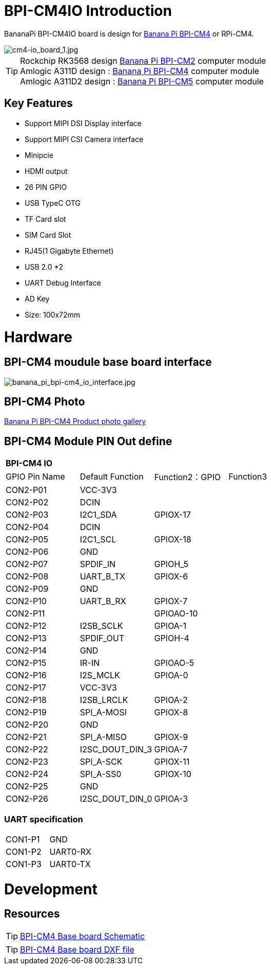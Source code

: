= BPI-CM4IO Introduction

BananaPi BPI-CM4IO board is design for link:/en/BPI-CM4/BananaPi_BPI-CM4[Banana Pi BPI-CM4] or RPi-CM4.

image::/bpi-cm4/cm4-io_board_1.jpg[cm4-io_board_1.jpg]

TIP:  Rockchip RK3568 design link:/en/BPI-CM2/BananaPi_BPI-CM2[Banana Pi BPI-CM2] computer module +
Amlogic A311D design : link:/en/BPI-CM4/BananaPi_BPI-CM4[Banana Pi BPI-CM4] computer module +
Amlogic A311D2 design : link:/en/BPI-CM5/BananaPi_BPI-CM5[Banana Pi BPI-CM5] computer module

== Key Features

* Support MIPI DSI Display interface
* Support MIPI CSI Camera interface
* Minipcie
* HDMI output
* 26 PIN GPIO 
* USB TypeC OTG
* TF Card slot
* SIM Card Slot
* RJ45(1 Gigabyte Ethernet)
* USB 2.0 *2
* UART Debug Interface
* AD Key
* Size: 100x72mm

= Hardware

== BPI-CM4 moudule base board interface

image::/bpi-cm4/banana_pi_bpi-cm4_io_interface.jpg[banana_pi_bpi-cm4_io_interface.jpg]

== BPI-CM4 Photo

link:/en/BPI-CM4/Photo_BPI-CM4[Banana Pi BPI-CM4 Product photo gallery]

== BPI-CM4 Module PIN Out define

[option="header",cols="1,1,1,1"]
|=====
4+| **BPI-CM4 IO **
| GPIO Pin Name | Default Function | Function2：GPIO | Function3
| CON2-P01      | VCC-3V3          |                |          
| CON2-P02      | DCIN             |                |          
| CON2-P03      | I2C1_SDA         | GPIOX-17       |          
| CON2-P04      | DCIN             |                |          
| CON2-P05      | I2C1_SCL         | GPIOX-18       |          
| CON2-P06      | GND              |                |          
| CON2-P07      | SPDIF_IN         | GPIOH_5        |          
| CON2-P08      | UART_B_TX        | GPIOX-6        |          
| CON2-P09      | GND              |                |          
| CON2-P10      | UART_B_RX        | GPIOX-7        |          
| CON2-P11      |                  | GPIOAO-10      |          
| CON2-P12      | I2SB_SCLK        | GPIOA-1        |          
| CON2-P13      | SPDIF_OUT        | GPIOH-4        |          
| CON2-P14      | GND              |                |          
| CON2-P15      | IR-IN            | GPIOAO-5       |          
| CON2-P16      | I2S_MCLK         | GPIOA-0        |          
| CON2-P17      | VCC-3V3          |                |          
| CON2-P18      | I2SB_LRCLK       | GPIOA-2        |          
| CON2-P19      | SPI_A-MOSI       | GPIOX-8        |          
| CON2-P20      | GND              |                |          
| CON2-P21      | SPI_A-MISO       | GPIOX-9        |          
| CON2-P22      | I2SC_DOUT_DIN_3  | GPIOA-7        |          
| CON2-P23      | SPI_A-SCK        | GPIOX-11       |          
| CON2-P24      | SPI_A-SS0        | GPIOX-10       |          
| CON2-P25      | GND              |                |          
| CON2-P26      | I2SC_DOUT_DIN_0  | GPIOA-3        |
|=====

=== UART specification

[option="header",cols="1,1,1"]
|=====
| CON1-P1       | GND              |     
| CON1-P2       | UART0-RX         |     
| CON1-P3       | UART0-TX         |     
|=====

= Development
== Resources
TIP: https://drive.google.com/file/d/1IErCKqfWdU7gL7kUod2-wlpG7uE9EiVZ/view?usp=sharing[BPI-CM4 Base board Schematic]

TIP: https://drive.google.com/file/d/1-K3ESgU63S4ynwwNbe0p3Ol1ajOsufQ8/view?usp=sharing[BPI-CM4 Base board DXF file]